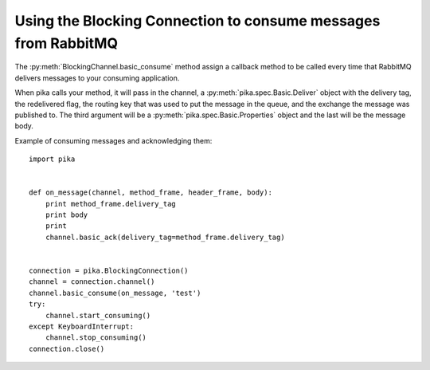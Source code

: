 Using the Blocking Connection to consume messages from RabbitMQ
===============================================================

.. _example_blocking_basic_get:

The :py:meth:`BlockingChannel.basic_consume` method assign a callback method to be called every time that RabbitMQ delivers messages to your consuming application.

When pika calls your method, it will pass in the channel, a :py:meth:`pika.spec.Basic.Deliver` object with the delivery tag, the redelivered flag, the routing key that was used to put the message in the queue, and the exchange the message was published to. The third argument will be a :py:meth:`pika.spec.Basic.Properties` object and the last will be the message body.

Example of consuming messages and acknowledging them::

        import pika


        def on_message(channel, method_frame, header_frame, body):
            print method_frame.delivery_tag
            print body
            print
            channel.basic_ack(delivery_tag=method_frame.delivery_tag)


        connection = pika.BlockingConnection()
        channel = connection.channel()
        channel.basic_consume(on_message, 'test')
        try:
            channel.start_consuming()
        except KeyboardInterrupt:
            channel.stop_consuming()
        connection.close()
